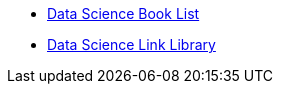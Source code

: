 * xref:introduction.adoc[Data Science Book List]
* xref:link-library.adoc[Data Science Link Library]